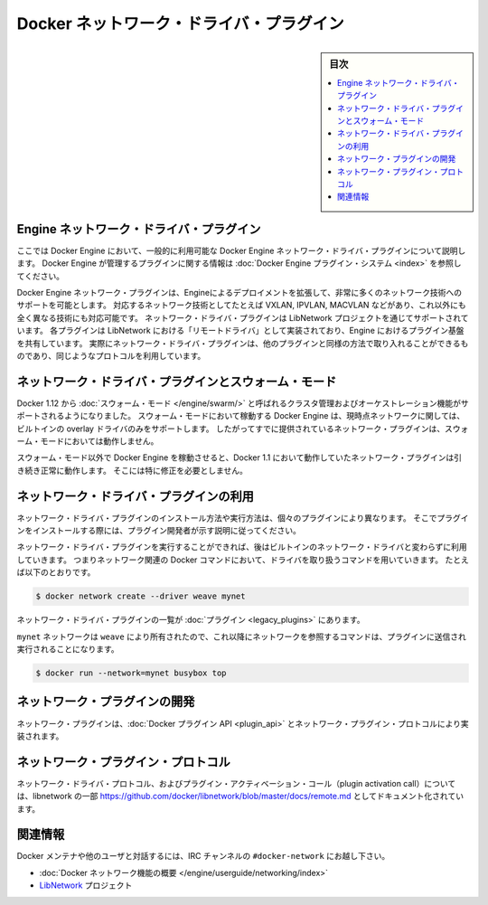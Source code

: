 .. -*- coding: utf-8 -*-
.. https://docs.docker.com/engine/extend/plugins_network/
.. doc version: 1.9
.. check date: 2016/01/09

.. title: "Docker network driver plugins"

.. _docker-network-driver-plugins:

==========================================
Docker ネットワーク・ドライバ・プラグイン
==========================================

.. sidebar:: 目次

   .. contents:: 
       :depth: 3
       :local:

.. # Engine network driver plugins

.. _engine-network-driver-plugins:

Engine ネットワーク・ドライバ・プラグイン
=============================================

.. This document describes Docker Engine network driver plugins generally
   available in Docker Engine. To view information on plugins
   managed by Docker Engine, refer to [Docker Engine plugin system](index.md).

ここでは Docker Engine において、一般的に利用可能な Docker Engine ネットワーク・ドライバ・プラグインについて説明します。
Docker Engine が管理するプラグインに関する情報は :doc:`Docker Engine プラグイン・システム <index>` を参照してください。

.. Docker Engine network plugins enable Engine deployments to be extended to
   support a wide range of networking technologies, such as VXLAN, IPVLAN, MACVLAN
   or something completely different. Network driver plugins are supported via the
   LibNetwork project. Each plugin is implemented as a  "remote driver" for
   LibNetwork, which shares plugin infrastructure with Engine. Effectively, network
   driver plugins are activated in the same way as other plugins, and use the same
   kind of protocol.

Docker Engine ネットワーク・プラグインは、Engineによるデプロイメントを拡張して、非常に多くのネットワーク技術へのサポートを可能とします。
対応するネットワーク技術としてたとえば VXLAN, IPVLAN, MACVLAN などがあり、これ以外にも全く異なる技術にも対応可能です。
ネットワーク・ドライバ・プラグインは LibNetwork プロジェクトを通じてサポートされています。
各プラグインは LibNetwork における「リモートドライバ」として実装されており、Engine におけるプラグイン基盤を共有しています。
実際にネットワーク・ドライバ・プラグインは、他のプラグインと同様の方法で取り入れることができるものであり、同じようなプロトコルを利用しています。

.. ## Network driver plugins and swarm mode

.. _network-driver-plugins-and-swarm-mode:

ネットワーク・ドライバ・プラグインとスウォーム・モード
=======================================================

.. Docker 1.12 adds support for cluster management and orchestration called
   [swarm mode](https://docs.docker.com/engine/swarm/). Docker Engine running in swarm mode currently
   only supports the built-in overlay driver for networking. Therefore existing
   networking plugins will not work in swarm mode.

Docker 1.12 から :doc:`スウォーム・モード </engine/swarm/>` と呼ばれるクラスタ管理およびオーケストレーション機能がサポートされるようになりました。
スウォーム・モードにおいて稼動する Docker Engine は、現時点ネットワークに関しては、ビルトインの overlay ドライバのみをサポートします。
したがってすでに提供されているネットワーク・プラグインは、スウォーム・モードにおいては動作しません。

.. When you run Docker Engine outside of swarm mode, all networking plugins that
   worked in Docker 1.11 will continue to function normally. They do not require
   any modification.

スウォーム・モード以外で Docker Engine を稼動させると、Docker 1.1 において動作していたネットワーク・プラグインは引き続き正常に動作します。
そこには特に修正を必要としません。

.. ## Using network driver plugins

.. _using-network-driver-plugins:

ネットワーク・ドライバ・プラグインの利用
=========================================

.. The means of installing and running a network driver plugin depend on the
   particular plugin. So, be sure to install your plugin according to the
   instructions obtained from the plugin developer.

ネットワーク・ドライバ・プラグインのインストール方法や実行方法は、個々のプラグインにより異なります。
そこでプラグインをインストールする際には、プラグイン開発者が示す説明に従ってください。

.. Once running however, network driver plugins are used just like the built-in
   network drivers: by being mentioned as a driver in network-oriented Docker
   commands. For example,

ネットワーク・ドライバ・プラグインを実行することができれば、後はビルトインのネットワーク・ドライバと変わらずに利用していきます。
つまりネットワーク関連の Docker コマンドにおいて、ドライバを取り扱うコマンドを用いていきます。
たとえば以下のとおりです。

..  $ docker network create --driver weave mynet

.. code-block:: bash

   $ docker network create --driver weave mynet

.. Some network driver plugins are listed in [plugins](legacy_plugins.md)

ネットワーク・ドライバ・プラグインの一覧が :doc:`プラグイン <legacy_plugins>` にあります。

.. The `mynet` network is now owned by `weave`, so subsequent commands
   referring to that network will be sent to the plugin,

``mynet`` ネットワークは ``weave`` により所有されたので、これ以降にネットワークを参照するコマンドは、プラグインに送信され実行されることになります。

..  $ docker run --network=mynet busybox top

.. code-block:: bash

   $ docker run --network=mynet busybox top

.. ## Write a network plugin

.. _write-a-network-plugin:

ネットワーク・プラグインの開発
==================================

.. Network plugins implement the [Docker plugin
   API](plugin_api.md) and the network plugin protocol

ネットワーク・プラグインは、:doc:`Docker プラグイン API <plugin_api>` とネットワーク・プラグイン・プロトコルにより実装されます。

.. ## Network plugin protocol

.. _network-plugin-protocol:

ネットワーク・プラグイン・プロトコル
====================================

.. The network driver protocol, in addition to the plugin activation call, is
   documented as part of libnetwork:
   [https://github.com/docker/libnetwork/blob/master/docs/remote.md](https://github.com/docker/libnetwork/blob/master/docs/remote.md).

ネットワーク・ドライバ・プロトコル、およびプラグイン・アクティベーション・コール（plugin activation call）については、libnetwork の一部 https://github.com/docker/libnetwork/blob/master/docs/remote.md としてドキュメント化されています。

.. Related Information

関連情報
====================

.. To interact with the Docker maintainers and other interested users, se the IRC channel #docker-network.

Docker メンテナや他のユーザと対話するには、IRC チャンネルの ``#docker-network`` にお越し下さい。

..    Docker networks feature overview
    The LibNetwork project

* :doc:`Docker ネットワーク機能の概要 </engine/userguide/networking/index>`
* `LibNetwork <https://github.com/docker/libnetwork>`_ プロジェクト

.. seealso:: 

   Engine network driver plugins
      https://docs.docker.com/engine/extend/plugins_network/

